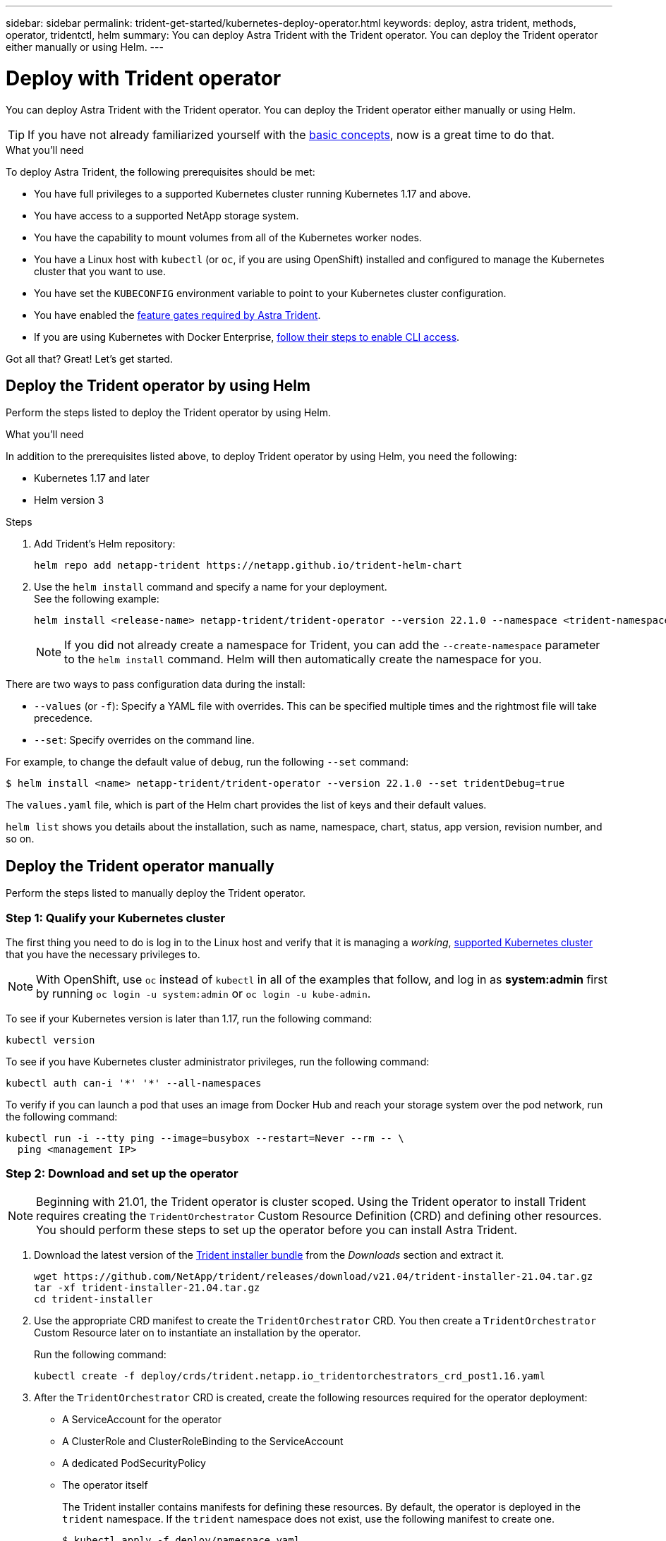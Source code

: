 ---
sidebar: sidebar
permalink: trident-get-started/kubernetes-deploy-operator.html
keywords: deploy, astra trident, methods, operator, tridentctl, helm
summary: You can deploy Astra Trident with the Trident operator. You can deploy the Trident operator either manually or using Helm.
---

= Deploy with Trident operator
:hardbreaks:
:icons: font
:imagesdir: ../media/

You can deploy Astra Trident with the Trident operator. You can deploy the Trident operator either manually or using Helm.

TIP: If you have not already familiarized yourself with the link:../trident-concepts/intro.html[basic concepts^], now is a great time to do that.

.What you'll need

To deploy Astra Trident, the following prerequisites should be met:

* You have full privileges to a supported Kubernetes cluster running Kubernetes 1.17 and above.
* You have access to a supported NetApp storage system.
* You have the capability to mount volumes from all of the Kubernetes worker nodes.
* You have a Linux host with `kubectl` (or `oc`, if you are using OpenShift) installed and configured to manage the Kubernetes cluster that you want to use.
* You have set the `KUBECONFIG` environment variable to point to your Kubernetes cluster configuration.
* You have enabled the link:requirements.html[feature gates required by Astra Trident^].
* If you are using Kubernetes with Docker Enterprise, https://docs.docker.com/ee/ucp/user-access/cli/[follow their steps to enable CLI access^].

Got all that? Great! Let's get started.

== Deploy the Trident operator by using Helm

Perform the steps listed to deploy the Trident operator by using Helm.

.What you'll need

In addition to the prerequisites listed above, to deploy Trident operator by using Helm, you need the following:

* Kubernetes 1.17 and later
* Helm version 3

.Steps

. Add Trident's Helm repository:
+
----
helm repo add netapp-trident https://netapp.github.io/trident-helm-chart
----
. Use the `helm install` command and specify a name for your deployment.
See the following example:
+
----
helm install <release-name> netapp-trident/trident-operator --version 22.1.0 --namespace <trident-namespace>
----
+
NOTE: If you did not already create a namespace for Trident, you can add the `--create-namespace` parameter to the `helm install` command. Helm will then automatically create the namespace for you.

There are two ways to pass configuration data during the install:

* `--values` (or `-f`): Specify a YAML file with overrides. This can be specified multiple times and the rightmost file will take precedence.
* `--set`: Specify overrides on the command line.

For example, to change the default value of `debug`, run the following `--set` command:

----
$ helm install <name> netapp-trident/trident-operator --version 22.1.0 --set tridentDebug=true
----

The `values.yaml` file, which is part of the Helm chart provides the list of keys and their default values.

`helm list` shows you details about the installation, such as name, namespace, chart, status, app version, revision number, and so on.

== Deploy the Trident operator manually

Perform the steps listed to manually deploy the Trident operator.

=== Step 1: Qualify your Kubernetes cluster

The first thing you need to do is log in to the Linux host and verify that it is managing a _working_, link:../trident-get-started/requirements.html[supported Kubernetes cluster^] that you have the necessary privileges to.

NOTE: With OpenShift, use `oc` instead of `kubectl` in all of the examples that follow, and log in as *system:admin* first by running `oc login -u system:admin` or `oc login -u kube-admin`.

To see if your Kubernetes version is later than 1.17, run the following command:
----
kubectl version
----

To see if you have Kubernetes cluster administrator privileges, run the following command:
----
kubectl auth can-i '*' '*' --all-namespaces
----

To verify if you can launch a pod that uses an image from Docker Hub and reach your storage system over the pod network, run the following command:
----
kubectl run -i --tty ping --image=busybox --restart=Never --rm -- \
  ping <management IP>
----

=== Step 2: Download and set up the operator

NOTE: Beginning with 21.01, the Trident operator is cluster scoped. Using the Trident operator to install Trident requires creating the `TridentOrchestrator` Custom Resource Definition (CRD) and defining other resources. You should perform these steps to set up the operator before you can install Astra Trident.

. Download the latest version of the https://github.com/NetApp/trident/releases/latest[Trident installer bundle] from the _Downloads_ section and extract it.
+
----
wget https://github.com/NetApp/trident/releases/download/v21.04/trident-installer-21.04.tar.gz
tar -xf trident-installer-21.04.tar.gz
cd trident-installer
----

. Use the appropriate CRD manifest to create the `TridentOrchestrator` CRD. You then create a `TridentOrchestrator` Custom Resource later on to instantiate an installation by the operator.
+
Run the following command:
+
----
kubectl create -f deploy/crds/trident.netapp.io_tridentorchestrators_crd_post1.16.yaml
----

. After the `TridentOrchestrator` CRD is created, create the following resources required for the operator deployment:
* A ServiceAccount for the operator
* A ClusterRole and ClusterRoleBinding to the ServiceAccount
* A dedicated PodSecurityPolicy
* The operator itself
+
The Trident installer contains manifests for defining these resources. By default, the operator is deployed in the `trident` namespace. If the `trident` namespace does not exist, use the following manifest to create one.
+
----
$ kubectl apply -f deploy/namespace.yaml
----

. To deploy the operator in a namespace other than the default `trident` namespace, you should update the `serviceaccount.yaml`, `clusterrolebinding.yaml` and `operator.yaml` manifests and generate your `bundle.yaml`.
+
Run the following command to update the YAML manifests and generate your `bundle.yaml` using the `kustomization.yaml`:
+
----
kubectl kustomize deploy/ > deploy/bundle.yaml
----
+
Run the following command to create the resources and deploy the operator:
+
----
kubectl create -f deploy/bundle.yaml
----

. To verify the status of the operator after you have deployed, do the following:
+
----
$ kubectl get deployment -n <operator-namespace>
NAME               READY   UP-TO-DATE   AVAILABLE   AGE
trident-operator   1/1     1            1           3m

$ kubectl get pods -n <operator-namespace>
NAME                              READY   STATUS             RESTARTS   AGE
trident-operator-54cb664d-lnjxh   1/1     Running            0          3m
----

The operator deployment successfully creates a pod running on one of the worker nodes in your cluster.

IMPORTANT: There should only be *one instance* of the operator in a Kubernetes cluster. Do not create multiple deployments of the Trident operator.

=== Step 3: Create `TridentOrchestrator` and install Trident

You are now ready to install Astra Trident using the operator! This will require creating `TridentOrchestrator`. The Trident installer comes with example definitions for creating `TridentOrchestrator`. This kicks off an installation in the `trident` namespace.
----
$ kubectl create -f deploy/crds/tridentorchestrator_cr.yaml
tridentorchestrator.trident.netapp.io/trident created

$ kubectl describe torc trident
Name:        trident
Namespace:
Labels:      <none>
Annotations: <none>
API Version: trident.netapp.io/v1
Kind:        TridentOrchestrator
...
Spec:
  Debug:     true
  Namespace: trident
Status:
  Current Installation Params:
    IPv6:                      false
    Autosupport Hostname:
    Autosupport Image:         netapp/trident-autosupport:21.04
    Autosupport Proxy:
    Autosupport Serial Number:
    Debug:                     true
    Enable Node Prep:          false
    Image Pull Secrets:
    Image Registry:
    k8sTimeout:           30
    Kubelet Dir:          /var/lib/kubelet
    Log Format:           text
    Silence Autosupport:  false
    Trident Image:        netapp/trident:21.04.0
  Message:                  Trident installed  Namespace:                trident
  Status:                   Installed
  Version:                  v21.04.0
Events:
    Type Reason Age From Message ---- ------ ---- ---- -------Normal
    Installing 74s trident-operator.netapp.io Installing Trident Normal
    Installed 67s trident-operator.netapp.io Trident installed
----

The Trident operator enables you to customize the manner in which Astra Trident is installed by using the attributes in the `TridentOrchestrator` spec. See link:kubernetes-customize-deploy.html[Customize your Trident deployment^].

The Status of `TridentOrchestrator` indicates if the installation was successful and displays the version of Trident installed.
[cols=2,options="header"]
|===
|Status |Description
|Installing |The operator is installing Astra Trident using this `TridentOrchestrator` CR.

|Installed |Astra Trident has successfully installed.

|Uninstalling |The operator is uninstalling Astra Trident, because
`spec.uninstall=true`.

|Uninstalled |Astra Trident is uninstalled.

|Failed |The operator could not install, patch, update or uninstall
Astra Trident; the operator will automatically try to recover from this state. If this state persists you will require troubleshooting.

|Updating |The operator is updating an existing installation.

|Error |The `TridentOrchestrator` is not used. Another one already
exists.
|===

During the installation, the status of `TridentOrchestrator` changes from `Installing` to `Installed`. If you observe the `Failed` status and the operator is unable to recover by itself, you should  check the logs of the operator. See the link:../troubleshooting.html[troubleshooting^] section.

You can confirm if the Astra Trident installation completed by taking a look at the pods that have been created:
----
$ kubectl get pod -n trident
NAME                                READY   STATUS    RESTARTS   AGE
trident-csi-7d466bf5c7-v4cpw        5/5     Running   0           1m
trident-csi-mr6zc                   2/2     Running   0           1m
trident-csi-xrp7w                   2/2     Running   0           1m
trident-csi-zh2jt                   2/2     Running   0           1m
trident-operator-766f7b8658-ldzsv   1/1     Running   0           3m
----
You can also use `tridentctl` to check the version of Astra Trident installed.

----
$ ./tridentctl -n trident version
+----------------+----------------+
| SERVER VERSION | CLIENT VERSION |
+----------------+----------------+
| 21.04.0        | 21.04.0        |
+----------------+----------------+
----

Now you can go ahead and create a backend. See link:kubernetes-postdeployment.html[post-deployment tasks^].

TIP: For troubleshooting issues during deployment, see the link:../troubleshooting.html[troubleshooting^] section.
